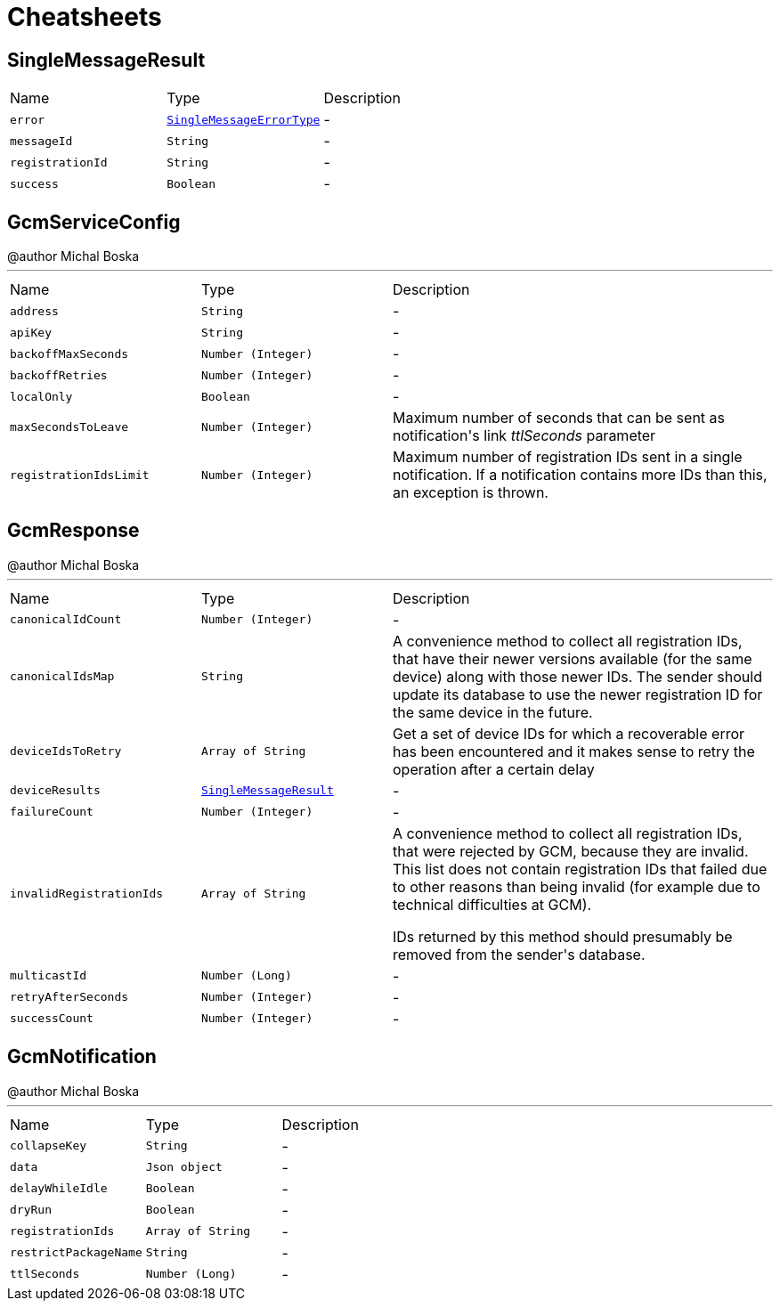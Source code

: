 = Cheatsheets

[[SingleMessageResult]]
== SingleMessageResult


[cols=">25%,^25%,50%"]
[frame="topbot"]
|===
^|Name | Type ^| Description
|[[error]]`error`|`link:enums.html#SingleMessageErrorType[SingleMessageErrorType]`|-
|[[messageId]]`messageId`|`String`|-
|[[registrationId]]`registrationId`|`String`|-
|[[success]]`success`|`Boolean`|-
|===

[[GcmServiceConfig]]
== GcmServiceConfig

++++
 @author Michal Boska
++++
'''

[cols=">25%,^25%,50%"]
[frame="topbot"]
|===
^|Name | Type ^| Description
|[[address]]`address`|`String`|-
|[[apiKey]]`apiKey`|`String`|-
|[[backoffMaxSeconds]]`backoffMaxSeconds`|`Number (Integer)`|-
|[[backoffRetries]]`backoffRetries`|`Number (Integer)`|-
|[[localOnly]]`localOnly`|`Boolean`|-
|[[maxSecondsToLeave]]`maxSecondsToLeave`|`Number (Integer)`|
+++
Maximum number of seconds that can be sent as notification's link <i>ttlSeconds</i> parameter
+++
|[[registrationIdsLimit]]`registrationIdsLimit`|`Number (Integer)`|
+++
Maximum number of registration IDs sent in a single notification. If a notification contains more IDs than this, an exception is thrown.
+++
|===

[[GcmResponse]]
== GcmResponse

++++
 @author Michal Boska
++++
'''

[cols=">25%,^25%,50%"]
[frame="topbot"]
|===
^|Name | Type ^| Description
|[[canonicalIdCount]]`canonicalIdCount`|`Number (Integer)`|-
|[[canonicalIdsMap]]`canonicalIdsMap`|`String`|
+++
A convenience method to collect all registration IDs, that have their newer versions available (for the same device) along with those newer IDs.
 The sender should update its database to use the newer registration ID for the same device in the future.
+++
|[[deviceIdsToRetry]]`deviceIdsToRetry`|`Array of String`|
+++
Get a set of device IDs for which a recoverable error has been encountered and it makes sense to retry the operation
 after a certain delay
+++
|[[deviceResults]]`deviceResults`|`link:dataobjects.html#SingleMessageResult[SingleMessageResult]`|-
|[[failureCount]]`failureCount`|`Number (Integer)`|-
|[[invalidRegistrationIds]]`invalidRegistrationIds`|`Array of String`|
+++
A convenience method to collect all registration IDs, that were rejected by GCM, because they are invalid.
 This list does not contain registration IDs that failed due to other reasons than being invalid (for example due to technical difficulties at GCM).
 <p>
 IDs returned by this method should presumably be removed from the sender's database.
+++
|[[multicastId]]`multicastId`|`Number (Long)`|-
|[[retryAfterSeconds]]`retryAfterSeconds`|`Number (Integer)`|-
|[[successCount]]`successCount`|`Number (Integer)`|-
|===

[[GcmNotification]]
== GcmNotification

++++
 @author Michal Boska
++++
'''

[cols=">25%,^25%,50%"]
[frame="topbot"]
|===
^|Name | Type ^| Description
|[[collapseKey]]`collapseKey`|`String`|-
|[[data]]`data`|`Json object`|-
|[[delayWhileIdle]]`delayWhileIdle`|`Boolean`|-
|[[dryRun]]`dryRun`|`Boolean`|-
|[[registrationIds]]`registrationIds`|`Array of String`|-
|[[restrictPackageName]]`restrictPackageName`|`String`|-
|[[ttlSeconds]]`ttlSeconds`|`Number (Long)`|-
|===

